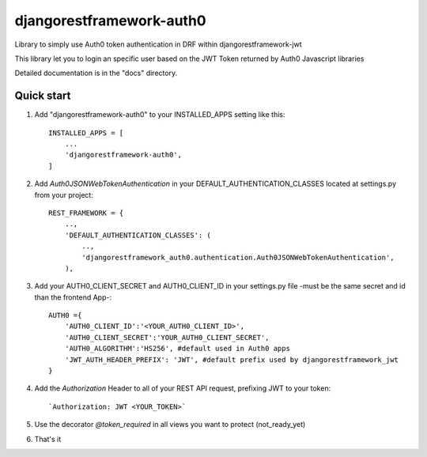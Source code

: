 =====
djangorestframework-auth0
=====

Library to simply use Auth0 token authentication in DRF within djangorestframework-jwt

This library let you to login an specific user based on the JWT Token returned by Auth0 Javascript libraries


Detailed documentation is in the "docs" directory.

Quick start
-----------


1. Add "djangorestframework-auth0" to your INSTALLED_APPS setting like this::

    INSTALLED_APPS = [
        ...
        'djangorestframework-auth0',
    ]

2. Add `Auth0JSONWebTokenAuthentication` in your DEFAULT_AUTHENTICATION_CLASSES located at settings.py from your project::

    REST_FRAMEWORK = {
        ..,
        'DEFAULT_AUTHENTICATION_CLASSES': (
            ..,
            'djangorestframework_auth0.authentication.Auth0JSONWebTokenAuthentication',
        ),

3. Add your AUTH0_CLIENT_SECRET and AUTH0_CLIENT_ID in your settings.py file -must be the same secret and id than the frontend App-::

    AUTH0 ={
        'AUTH0_CLIENT_ID':'<YOUR_AUTH0_CLIENT_ID>',
        'AUTH0_CLIENT_SECRET':'YOUR_AUTH0_CLIENT_SECRET',
        'AUTH0_ALGORITHM':'HS256', #default used in Auth0 apps
        'JWT_AUTH_HEADER_PREFIX': 'JWT', #default prefix used by djangorestframework_jwt
    }

4. Add the `Authorization` Header to all of your REST API request, prefixing JWT to your token::

    `Authorization: JWT <YOUR_TOKEN>`

5. Use the decorator `@token_required` in all views you want to protect (not_ready_yet)

6. That's it
